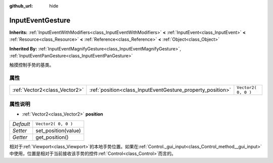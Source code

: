 :github_url: hide

.. Generated automatically by doc/tools/make_rst.py in GaaeExplorer's source tree.
.. DO NOT EDIT THIS FILE, but the InputEventGesture.xml source instead.
.. The source is found in doc/classes or modules/<name>/doc_classes.

.. _class_InputEventGesture:

InputEventGesture
=================

**Inherits:** :ref:`InputEventWithModifiers<class_InputEventWithModifiers>` **<** :ref:`InputEvent<class_InputEvent>` **<** :ref:`Resource<class_Resource>` **<** :ref:`Reference<class_Reference>` **<** :ref:`Object<class_Object>`

**Inherited By:** :ref:`InputEventMagnifyGesture<class_InputEventMagnifyGesture>`, :ref:`InputEventPanGesture<class_InputEventPanGesture>`

触摸控制手势的基类。

属性
----

+-------------------------------+------------------------------------------------------------+---------------------+
| :ref:`Vector2<class_Vector2>` | :ref:`position<class_InputEventGesture_property_position>` | ``Vector2( 0, 0 )`` |
+-------------------------------+------------------------------------------------------------+---------------------+

属性说明
--------

.. _class_InputEventGesture_property_position:

- :ref:`Vector2<class_Vector2>` **position**

+-----------+---------------------+
| *Default* | ``Vector2( 0, 0 )`` |
+-----------+---------------------+
| *Setter*  | set_position(value) |
+-----------+---------------------+
| *Getter*  | get_position()      |
+-----------+---------------------+

相对于\ :ref:`Viewport<class_Viewport>`\ 的本地手势位置。如果在\ :ref:`Control._gui_input<class_Control_method__gui_input>`\ 中使用，位置是相对于当前接收该手势的控件\ :ref:`Control<class_Control>`\ 而言的。

.. |virtual| replace:: :abbr:`virtual (This method should typically be overridden by the user to have any effect.)`
.. |const| replace:: :abbr:`const (This method has no side effects. It doesn't modify any of the instance's member variables.)`
.. |vararg| replace:: :abbr:`vararg (This method accepts any number of arguments after the ones described here.)`
